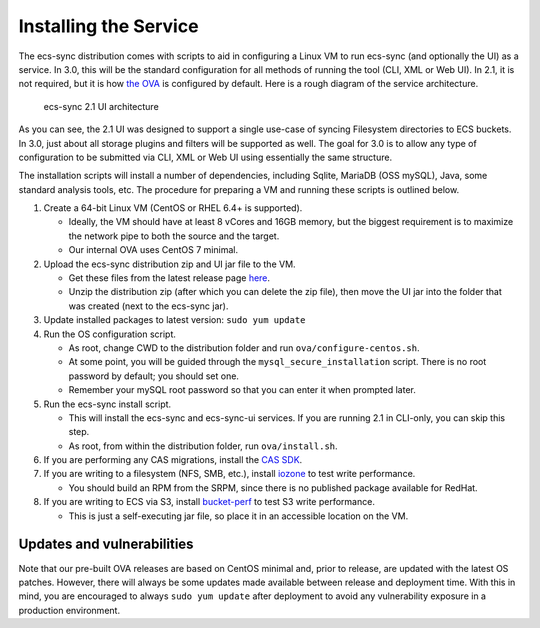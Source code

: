 Installing the Service
======================

The ecs-sync distribution comes with scripts to aid in configuring a
Linux VM to run ecs-sync (and optionally the UI) as a service. In 3.0,
this will be the standard configuration for all methods of running the
tool (CLI, XML or Web UI). In 2.1, it is not required, but it is how
`the
OVA <https://object.ecstestdrive.com/share/ECS-Sync%20OVA%20-%203.1.4.ova?AWSAccessKeyId=130820690509421904%40ecstestdrive.emc.com&Expires=1527085429&Signature=Zp8Y3JwLRB9VsMPkpRLaUw0%2BABs%3D>`__
is configured by default. Here is a rough diagram of the service
architecture.

.. figure:: https://share.object.ecstestdrive.com/ecs-sync-2.1-ui-arch.png?AWSAccessKeyId=130753149435015067@ecstestdrive.emc.com&Expires=1503704369&Signature=fqD0%2F37ZiJY6IMmQW5ibTExqj%2Bg%3D
   :alt: ecs-sync 2.1 UI architecture

   ecs-sync 2.1 UI architecture

As you can see, the 2.1 UI was designed to support a single use-case of
syncing Filesystem directories to ECS buckets. In 3.0, just about all
storage plugins and filters will be supported as well. The goal for 3.0
is to allow any type of configuration to be submitted via CLI, XML or
Web UI using essentially the same structure.

The installation scripts will install a number of dependencies,
including Sqlite, MariaDB (OSS mySQL), Java, some standard analysis
tools, etc. The procedure for preparing a VM and running these scripts
is outlined below.

1. Create a 64-bit Linux VM (CentOS or RHEL 6.4+ is supported).

   -  Ideally, the VM should have at least 8 vCores and 16GB memory, but
      the biggest requirement is to maximize the network pipe to both
      the source and the target.
   -  Our internal OVA uses CentOS 7 minimal.

2. Upload the ecs-sync distribution zip and UI jar file to the VM.

   -  Get these files from the latest release page
      `here <https://github.com/EMCECS/ecs-sync/releases>`__.
   -  Unzip the distribution zip (after which you can delete the zip
      file), then move the UI jar into the folder that was created (next
      to the ecs-sync jar).

3. Update installed packages to latest version: ``sudo yum update``
4. Run the OS configuration script.

   -  As root, change CWD to the distribution folder and run
      ``ova/configure-centos.sh``.
   -  At some point, you will be guided through the
      ``mysql_secure_installation`` script. There is no root password by
      default; you should set one.
   -  Remember your mySQL root password so that you can enter it when
      prompted later.

5. Run the ecs-sync install script.

   -  This will install the ecs-sync and ecs-sync-ui services. If you
      are running 2.1 in CLI-only, you can skip this step.
   -  As root, from within the distribution folder, run
      ``ova/install.sh``.

6. If you are performing any CAS migrations, install the `CAS
   SDK <https://developer-content.emc.com/downloads/centera/download.htm>`__.
7. If you are writing to a filesystem (NFS, SMB, etc.), install
   `iozone <http://www.iozone.org/>`__ to test write performance.

   -  You should build an RPM from the SRPM, since there is no published
      package available for RedHat.

8. If you are writing to ECS via S3, install
   `bucket-perf <https://share.object.ecstestdrive.com/bucket-perf-3.1.jar?AWSAccessKeyId=130753149435015067@ecstestdrive.emc.com&Expires=1503707596&Signature=77oqhE2C4m7Q4mtV5WE8%2BujD4q0%3D>`__
   to test S3 write performance.

   -  This is just a self-executing jar file, so place it in an
      accessible location on the VM.

Updates and vulnerabilities
---------------------------

Note that our pre-built OVA releases are based on CentOS minimal and,
prior to release, are updated with the latest OS patches. However, there
will always be some updates made available between release and
deployment time. With this in mind, you are encouraged to always
``sudo yum update`` after deployment to avoid any vulnerability exposure
in a production environment.
